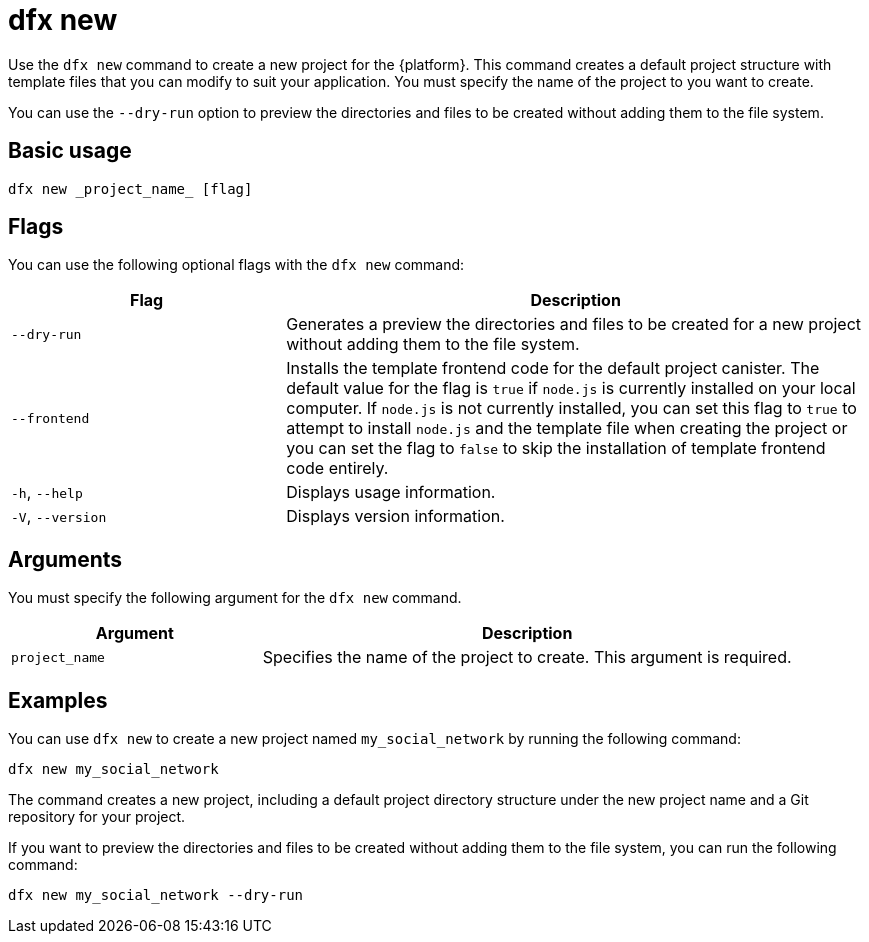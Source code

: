 = dfx new
:sdk-short-name: DFINITY Canister SDK

Use the `+dfx new+` command to create a new project for the {platform}.
This command creates a default project structure with template files that you can modify to suit your application.
You must specify the name of the project to you want to create.

You can use the `+--dry-run+` option to preview the directories and files to be created without adding them to the file system.

== Basic usage

[source,bash]
----
dfx new _project_name_ [flag]
----

== Flags

You can use the following optional flags with the `+dfx new+` command:

[width="100%",cols="<32%,<68%",options="header"]
|===
|Flag |Description
|`+--dry-run+` |Generates a preview the directories and files to be created for a new project without adding them to the file system.

| `+--frontend+` |Installs the template frontend code for the default project canister.
The default value for the flag is `+true+` if `+node.js+` is currently installed on your local computer.
If `+node.js+` is not currently installed, you can set this flag to `+true+` to attempt to install `+node.js+` and the template file when creating the project or you can set the flag to `+false+` to skip the installation of template frontend code entirely.

|`+-h+`, `+--help+` |Displays usage information.

|`+-V+`, `+--version+` |Displays version information.
|===

== Arguments

You must specify the following argument for the `+dfx new+` command.

[width="100%",cols="<32%,<68%",options="header"]
|===
|Argument |Description
|`+project_name+` |Specifies the name of the project to create.
This argument is required. |
|===

== Examples

You can use `+dfx new+` to create a new project named `+my_social_network+` by running the following command:

[source,bash]
----
dfx new my_social_network
----

The command creates a new project, including a default project directory structure under the new project name and a Git repository for your project.

If you want to preview the directories and files to be created without adding them to the file system, you can run the following command:

[source,bash]
----
dfx new my_social_network --dry-run
----

